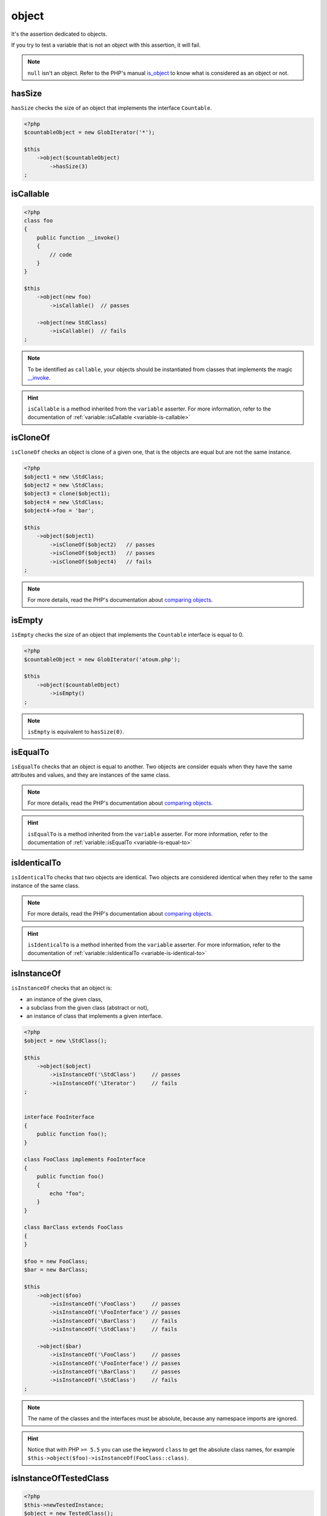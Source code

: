 .. _object-anchor:

object
******

It's the assertion dedicated to objects.

If you try to test a variable that is not an object with this assertion, it will fail.

.. note::
   ``null`` isn't an object. Refer to the PHP's manual `is_object <http://php.net/is_object>`_  to know what is considered as an object or not.


.. _object-has-size:

hasSize
=======

``hasSize`` checks the size of an object that implements the interface ``Countable``.

.. code-block:: php

   <?php
   $countableObject = new GlobIterator('*');

   $this
       ->object($countableObject)
           ->hasSize(3)
   ;

.. _object-is-callable:

isCallable
==========

.. code-block:: php

   <?php
   class foo
   {
       public function __invoke()
       {
           // code
       }
   }

   $this
       ->object(new foo)
           ->isCallable()  // passes

       ->object(new StdClass)
           ->isCallable()  // fails
   ;

.. note::
   To be identified as ``callable``, your objects should be instantiated from classes that implements the magic `__invoke <http://www.php.net/manual/fr/language.oop5.magic.php#object.invoke>`_.


.. hint::
   ``isCallable`` is a method inherited from the ``variable`` asserter.
   For more information, refer to the documentation of :ref:`variable::isCallable <variable-is-callable>`


.. _object-is-clone-of:

isCloneOf
=========

``isCloneOf`` checks an object is clone of a given one, that is the objects are equal but are not the same instance.

.. code-block:: php

   <?php
   $object1 = new \StdClass;
   $object2 = new \StdClass;
   $object3 = clone($object1);
   $object4 = new \StdClass;
   $object4->foo = 'bar';

   $this
       ->object($object1)
           ->isCloneOf($object2)   // passes
           ->isCloneOf($object3)   // passes
           ->isCloneOf($object4)   // fails
   ;

.. note::
   For more details, read the PHP's documentation about `comparing objects <http://php.net/language.oop5.object-comparison>`_.


.. _object-is-empty:

isEmpty
=======

``isEmpty`` checks the size of an object that implements the ``Countable`` interface is equal to 0.

.. code-block:: php

   <?php
   $countableObject = new GlobIterator('atoum.php');

   $this
       ->object($countableObject)
           ->isEmpty()
   ;

.. note::
   ``isEmpty`` is equivalent to ``hasSize(0)``.


.. _object-is-equal-to:

isEqualTo
=========

``isEqualTo`` checks that an object is equal to another.
Two objects are consider equals when they have the same attributes and values, and they are instances of the same class.

.. note::
   For more details, read the PHP's documentation about `comparing objects <http://php.net/language.oop5.object-comparison>`_.


.. hint::
   ``isEqualTo`` is a method inherited from the ``variable`` asserter.
   For more information, refer to the documentation of :ref:`variable::isEqualTo <variable-is-equal-to>`


.. _object-is-identical-to:

isIdenticalTo
=============

``isIdenticalTo`` checks that two objects are identical.
Two objects are considered identical when they refer to the same instance of the same class.

.. note::
   For more details, read the PHP's documentation about `comparing objects <http://php.net/language.oop5.object-comparison>`_.


.. hint::
   ``isIdenticalTo`` is a method inherited from the ``variable`` asserter.
   For more information, refer to the documentation of :ref:`variable::isIdenticalTo <variable-is-identical-to>`


.. _object-is-instance-of:

isInstanceOf
============
``isInstanceOf`` checks that an object is:

* an instance of the given class,
* a subclass from the given class (abstract or not),
* an instance of class that implements a given interface.

.. code-block:: php

   <?php
   $object = new \StdClass();

   $this
       ->object($object)
           ->isInstanceOf('\StdClass')     // passes
           ->isInstanceOf('\Iterator')     // fails
   ;


   interface FooInterface
   {
       public function foo();
   }

   class FooClass implements FooInterface
   {
       public function foo()
       {
           echo "foo";
       }
   }

   class BarClass extends FooClass
   {
   }

   $foo = new FooClass;
   $bar = new BarClass;

   $this
       ->object($foo)
           ->isInstanceOf('\FooClass')     // passes
           ->isInstanceOf('\FooInterface') // passes
           ->isInstanceOf('\BarClass')     // fails
           ->isInstanceOf('\StdClass')     // fails

       ->object($bar)
           ->isInstanceOf('\FooClass')     // passes
           ->isInstanceOf('\FooInterface') // passes
           ->isInstanceOf('\BarClass')     // passes
           ->isInstanceOf('\StdClass')     // fails
   ;

.. note::
   The name of the classes and the interfaces must be absolute, because any namespace imports are ignored.

.. hint::
   Notice that with PHP ``>= 5.5`` you can use the keyword ``class`` to get the absolute class names, for example ``$this->object($foo)->isInstanceOf(FooClass::class)``.

.. _object-is-instance-of-tested-class:

isInstanceOfTestedClass
=======================

.. code-block:: php

   <?php
   $this->newTestedInstance;
   $object = new TestedClass();
   $this->object($this->testedInstance)->isInstanceOfTestedClass;
   $this->object($object)->isInstanceOfTestedClass;

.. _object-is-not-callable:

isNotCallable
=============

.. code-block:: php

   <?php
   class foo
   {
       public function __invoke()
       {
           // code
       }
   }

   $this
       ->variable(new foo)
           ->isNotCallable()   // fails

       ->variable(new StdClass)
           ->isNotCallable()   // passes
   ;

.. hint::
   ``isNotCallable`` is a method inherited from the ``variable`` asserter.
   For more information, refer to the documentation of :ref:`variable::isNotCallable <variable-is-not-callable>`


.. _object-is-not-equal-to:

isNotEqualTo
============

``isEqualTo`` checks that an object is not equal to another.
Two objects are consider equals when they have the same attributes and values, and they are instance of the same class.

.. note::
   For more details, read the PHP's documentation about `comparing objects <http://php.net/language.oop5.object-comparison>`_.


.. hint::
   ``isNotEqualTo`` is a method inherited from the ``variable`` asserter.
   For more information, refer to the documentation of :ref:`variable::isNotEqualTo <variable-is-not-equal-to>`


.. _object-is-not-identical-to:

isNotIdenticalTo
================

``isIdenticalTo`` checks the two objects are not identical.
Two objects are considered identical when they refer to the same instance of same class.

.. note::
   For more details, read the PHP's documentation about `comparing objects <http://php.net/language.oop5.object-comparison>`_.


.. hint::
   ``isNotIdenticalTo`` is a method inherited from the ``variable`` asserter.
   For more information, refer to the documentation of :ref:`variable::isNotIdenticalTo <variable-is-not-identical-to>`

.. _object-is-not-instance-of:

isNotInstanceOf
===============

``isNotInstanceOf`` check that an object is not:

* an instance of the given class,
* a subclass from the given class (abstract or not),
* an instance of class that implements a given interface.

.. code-block:: php

   <?php
   $object = new \StdClass();

   $this
       ->object($object)
           ->isNotInstanceOf('\StdClass')     // fail
           ->isNotInstanceOf('\Iterator')     // pass
   ;

.. note::
   As for :ref:`isInstanceOf<object-is-instance-of>`, the name of the classes and the interfaces must be absolute, because any namespace imports are ignored.

.. _object-is-not-tested-instance:

isNotTestedInstance
===================

.. code-block:: php

   <?php
   $this->newTestedInstance;
   $this->object($this->testedInstance)->isNotTestedInstance; // fail


.. _object-is-tested-instance:

isTestedInstance
================

.. code-block:: php

   <?php
   $this->newTestedInstance;
   $this->object($this->testedInstance)->isTestedInstance;

   $object = new TestedClass();
   $this->object($object)->isTestedInstance; // fail


toString
========

The toString assertion casts the object to a string a returns a :ref:`string<_string-anchor>` asserter on the casted value.

Exemple:

.. code-block:: php

   <?php
   $this
     ->object(
       new class {
         public function __toString()
         {
           return 'foo';
         }
       }
     )
       ->isIdenticalTo('foo') //fails
       ->toString
         ->isIdenticalTo('foo') //passes
   ;
